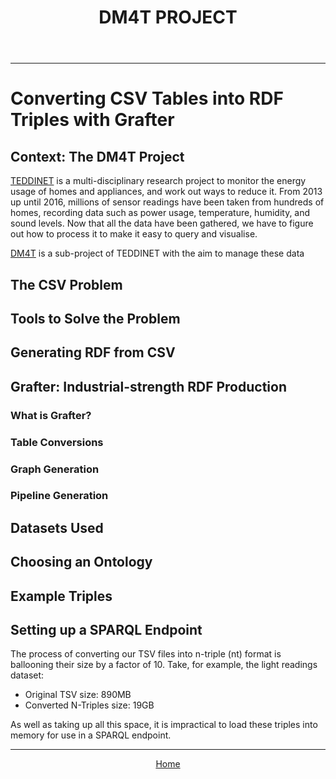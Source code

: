 #+TITLE: DM4T PROJECT
-----

* Converting CSV Tables into RDF Triples with Grafter

** Context: The DM4T Project

[[https://teddinet.org][TEDDINET]] is a multi-disciplinary research project to monitor the energy usage of homes and appliances, and work out ways to reduce it. From 2013 up until 2016, millions of sensor readings have been taken from hundreds of homes, recording data such as power usage, temperature, humidity, and sound levels. Now that all the data have been gathered, we have to figure out how to process it to make it easy to query and visualise.

[[http://www.cs.bath.ac.uk/dm4t/index.shtml][DM4T]] is a sub-project of TEDDINET with the aim to manage these data

** The CSV Problem
** Tools to Solve the Problem
** Generating RDF from CSV
** Grafter: Industrial-strength RDF Production
*** What is Grafter?
*** Table Conversions
*** Graph Generation
*** Pipeline Generation

** Datasets Used
** Choosing an Ontology
** Example Triples
** Setting up a SPARQL Endpoint
The process of converting our TSV files into n-triple (nt) format is ballooning their size by a factor of 10. Take, for example, the light readings dataset:

- Original TSV size: 890MB
- Converted N-Triples size: 19GB

As well as taking up all this space, it is impractical to load these triples into memory for use in a SPARQL endpoint.



-----

#+HTML:<div align=center>
[[http://mthompson.org][Home]]
#+HTML:</div>
